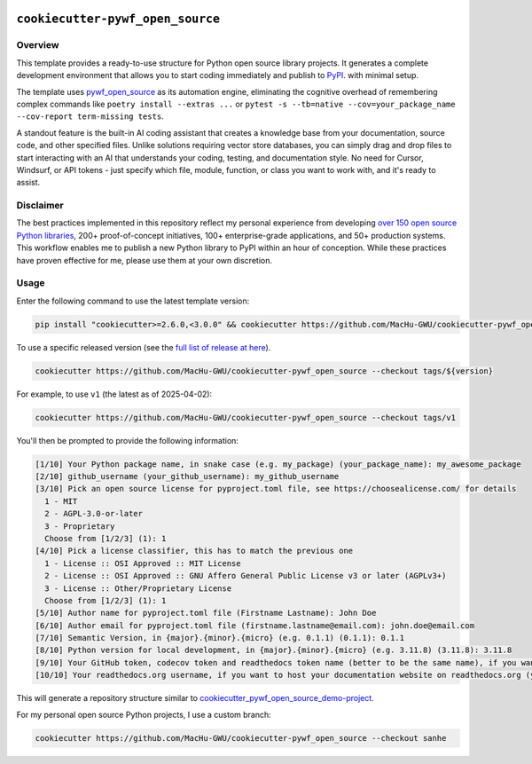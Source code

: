 .. image:: https://img.shields.io/badge/Release_History!--None.svg?style=social
    :target: https://github.com/MacHu-GWU/cookiecutter-pywf_open_source/blob/main/release-history.rst

.. image:: https://img.shields.io/badge/STAR_Me_on_GitHub!--None.svg?style=social
    :target: https://github.com/MacHu-GWU/pywf_open_source-pyproject


``cookiecutter-pywf_open_source``
==============================================================================


Overview
------------------------------------------------------------------------------
This template provides a ready-to-use structure for Python open source library projects. It generates a complete development environment that allows you to start coding immediately and publish to `PyPI <https://pypi.org/>`_. with minimal setup.

The template uses `pywf_open_source <https://github.com/MacHu-GWU/pywf_open_source-project>`_ as its automation engine, eliminating the cognitive overhead of remembering complex commands like ``poetry install --extras ...`` or ``pytest -s --tb=native --cov=your_package_name --cov-report term-missing tests``.

A standout feature is the built-in AI coding assistant that creates a knowledge base from your documentation, source code, and other specified files. Unlike solutions requiring vector store databases, you can simply drag and drop files to start interacting with an AI that understands your coding, testing, and documentation style. No need for Cursor, Windsurf, or API tokens - just specify which file, module, function, or class you want to work with, and it's ready to assist.


Disclaimer
------------------------------------------------------------------------------
The best practices implemented in this repository reflect my personal experience from developing `over 150 open source Python libraries <https://pypi.org/user/machugwu/>`_, 200+ proof-of-concept initiatives, 100+ enterprise-grade applications, and 50+ production systems. This workflow enables me to publish a new Python library to PyPI within an hour of conception. While these practices have proven effective for me, please use them at your own discretion.


Usage
------------------------------------------------------------------------------
Enter the following command to use the latest template version:

.. code-block:: bash

    pip install "cookiecutter>=2.6.0,<3.0.0" && cookiecutter https://github.com/MacHu-GWU/cookiecutter-pywf_open_source

To use a specific released version (see the `full list of release at here <https://github.com/MacHu-GWU/cookiecutter-pywf_open_source/releases>`_).

.. code-block:: bash

    cookiecutter https://github.com/MacHu-GWU/cookiecutter-pywf_open_source --checkout tags/${version}

For example, to use ``v1`` (the latest as of 2025-04-02):

.. code-block:: bash

    cookiecutter https://github.com/MacHu-GWU/cookiecutter-pywf_open_source --checkout tags/v1

You'll then be prompted to provide the following information:

.. code-block:: bash

    [1/10] Your Python package name, in snake case (e.g. my_package) (your_package_name): my_awesome_package
    [2/10] github_username (your_github_username): my_github_username
    [3/10] Pick an open source license for pyproject.toml file, see https://choosealicense.com/ for details
      1 - MIT
      2 - AGPL-3.0-or-later
      3 - Proprietary
      Choose from [1/2/3] (1): 1
    [4/10] Pick a license classifier, this has to match the previous one
      1 - License :: OSI Approved :: MIT License
      2 - License :: OSI Approved :: GNU Affero General Public License v3 or later (AGPLv3+)
      3 - License :: Other/Proprietary License
      Choose from [1/2/3] (1): 1
    [5/10] Author name for pyproject.toml file (Firstname Lastname): John Doe
    [6/10] Author email for pyproject.toml file (firstname.lastname@email.com): john.doe@email.com
    [7/10] Semantic Version, in {major}.{minor}.{micro} (e.g. 0.1.1) (0.1.1): 0.1.1
    [8/10] Python version for local development, in {major}.{minor}.{micro} (e.g. 3.11.8) (3.11.8): 3.11.8
    [9/10] Your GitHub token, codecov token and readthedocs token name (better to be the same name), if you want to automatically setup CI/CD for your project (your_github_codecov_rtd_token_name): john-doe-dev
    [10/10] Your readthedocs.org username, if you want to host your documentation website on readthedocs.org (your_readthedocs_username): johndoe

This will generate a repository structure similar to `cookiecutter_pywf_open_source_demo-project <https://github.com/MacHu-GWU/cookiecutter_pywf_open_source_demo-project>`_.

For my personal open source Python projects, I use a custom branch:

.. code-block:: bash

    cookiecutter https://github.com/MacHu-GWU/cookiecutter-pywf_open_source --checkout sanhe
